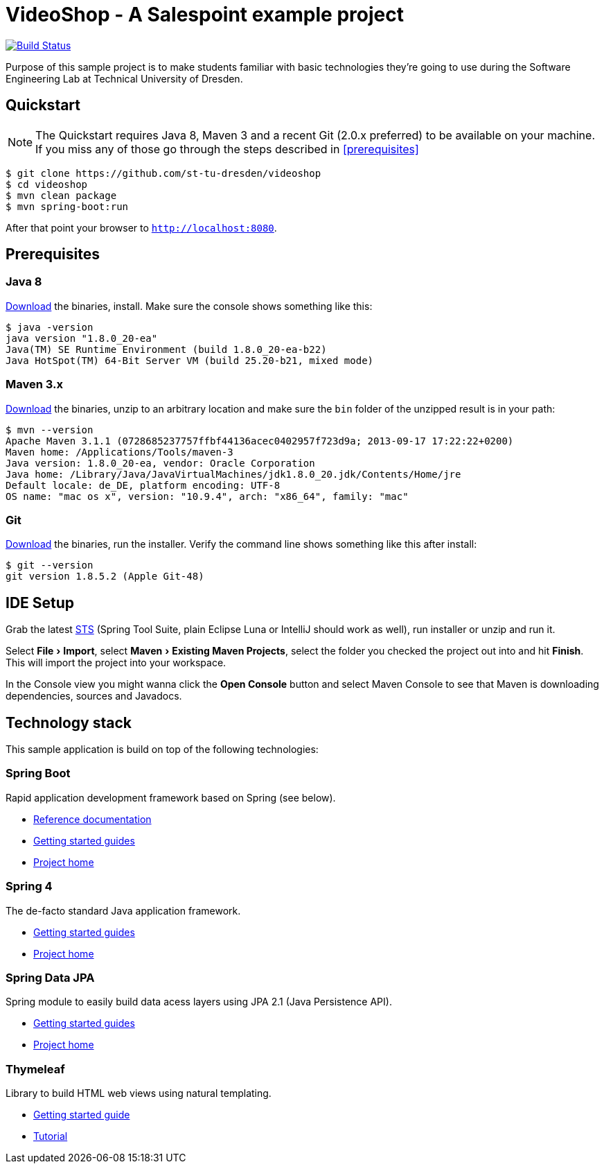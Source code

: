 = VideoShop - A Salespoint example project
:experimental:

image:https://travis-ci.org/st-tu-dresden/videoshop.svg?branch=master["Build Status", link="https://travis-ci.org/st-tu-dresden/videoshop"]

Purpose of this sample project is to make students familiar with basic technologies they're going to use during the Software Engineering Lab at Technical University of Dresden.

## Quickstart

NOTE: The Quickstart requires Java 8, Maven 3 and a recent Git (2.0.x preferred) to be available on your machine. If you miss any of those go through the steps described in <<prerequisites>>

[source, shell]
----
$ git clone https://github.com/st-tu-dresden/videoshop
$ cd videoshop
$ mvn clean package
$ mvn spring-boot:run
----

After that point your browser to `http://localhost:8080`.

## Prerequisites

### Java 8

http://www.oracle.com/technetwork/java/javase/downloads/jdk8-downloads-2133151.html[Download] the binaries, install. Make sure the console shows something like this:

[source, bash]
----
$ java -version
java version "1.8.0_20-ea"
Java(TM) SE Runtime Environment (build 1.8.0_20-ea-b22)
Java HotSpot(TM) 64-Bit Server VM (build 25.20-b21, mixed mode)
----

### Maven 3.x

http://maven.apache.org/download.cgi[Download] the binaries, unzip to an arbitrary location and make sure the `bin` folder of the unzipped result is in your path:

[source, bash]
----
$ mvn --version
Apache Maven 3.1.1 (0728685237757ffbf44136acec0402957f723d9a; 2013-09-17 17:22:22+0200)
Maven home: /Applications/Tools/maven-3
Java version: 1.8.0_20-ea, vendor: Oracle Corporation
Java home: /Library/Java/JavaVirtualMachines/jdk1.8.0_20.jdk/Contents/Home/jre
Default locale: de_DE, platform encoding: UTF-8
OS name: "mac os x", version: "10.9.4", arch: "x86_64", family: "mac"
----

### Git

http://git-scm.com/download[Download] the binaries, run the installer. Verify the command line shows something like this after install:

[source, bash]
----
$ git --version
git version 1.8.5.2 (Apple Git-48)
----

## IDE Setup

Grab the latest https://spring.io/tools/sts/all[STS] (Spring Tool Suite, plain Eclipse Luna or IntelliJ should work as well), run installer or unzip and run it.

Select menu:File[Import], select menu:Maven[Existing Maven Projects], select the folder you checked the project out into and hit btn:[Finish]. This will import the project into your workspace.

In the Console view you might wanna click the btn:[Open Console] button and select Maven Console to see that Maven is downloading dependencies, sources and Javadocs.

## Technology stack

This sample application is build on top of the following technologies:

### Spring Boot

Rapid application development framework based on Spring (see below).

- http://docs.spring.io/spring-boot/docs/current-SNAPSHOT/reference/htmlsingle[Reference documentation]
- https://spring.io/guides[Getting started guides]
- http://projects.spring.io/spring-boot[Project home]

### Spring 4

The de-facto standard Java application framework.

- https://spring.io/guides[Getting started guides]
- http://projects.spring.io/spring-framework[Project home]

### Spring Data JPA

Spring module to easily build data acess layers using JPA 2.1 (Java Persistence API).

- https://spring.io/guides?filter=jpa[Getting started guides]
- http://projects.spring.io/spring-data-jpa[Project home]

### Thymeleaf

Library to build HTML web views using natural templating.

- https://spring.io/guides/gs/serving-web-content[Getting started guide]
- http://www.thymeleaf.org/doc/usingthymeleaf.html[Tutorial]

